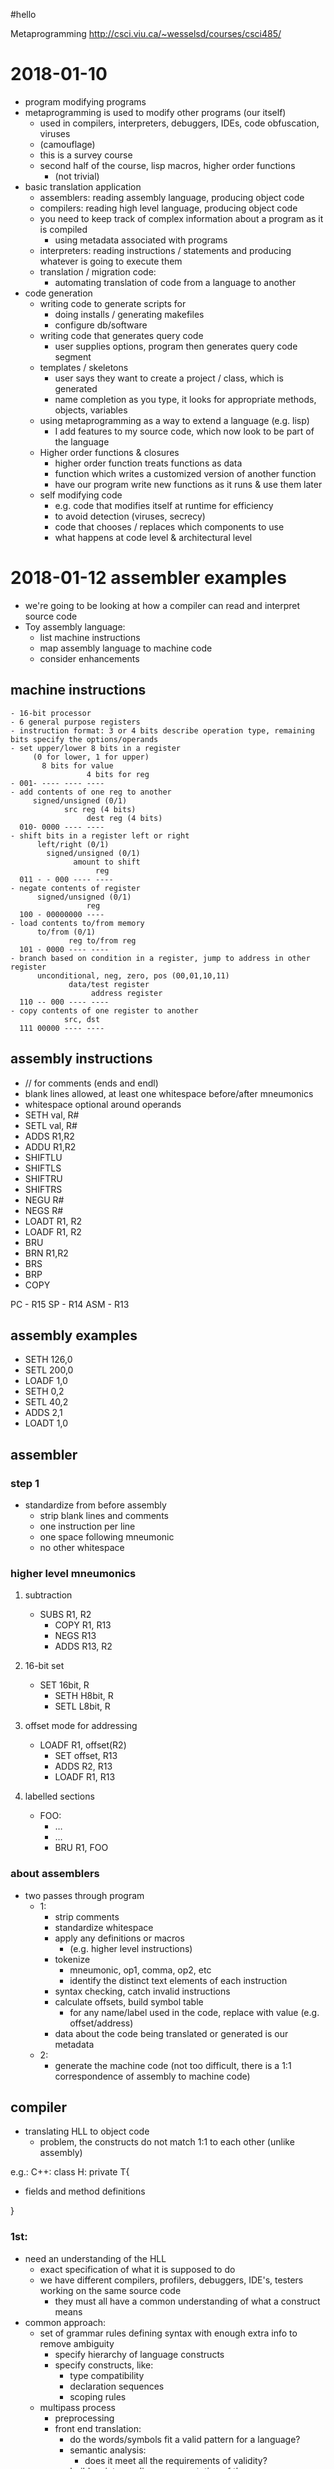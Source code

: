 #hello
#+OPTIONS: toc:2a
Metaprogramming http://csci.viu.ca/~wesselsd/courses/csci485/
* 2018-01-10
- program modifying programs
- metaprogramming is used to modify other programs (our itself)
  - used in compilers, interpreters, debuggers, IDEs, code obfuscation, viruses
  - (camouflage)
  - this is a survey course
  - second half of the course, lisp macros, higher order functions
    - (not trivial)
- basic translation application
  - assemblers: reading assembly language, producing object code
  - compilers: reading high level language, producing object code
  - you need to keep track of complex information about a program as it is compiled
    - using metadata associated with programs
  - interpreters: reading instructions / statements and producing whatever is going to execute them
  - translation / migration code:
    - automating translation of code from a language to another
- code generation
  - writing code to generate scripts for
    - doing installs / generating makefiles
    - configure db/software
  - writing code that generates query code
    - user supplies options, program then generates query code segment
  - templates / skeletons
    - user says they want to create a project / class, which is generated
    - name completion as you type, it looks for appropriate methods, objects, variables
  - using metaprogramming as a way to extend a language (e.g. lisp)
    - I add features to my source code, which now look to be part of the language
  - Higher order functions & closures
    - higher order function treats functions as data
    - function which writes a customized version of another function
    - have our program write new functions as it runs & use them later
  - self modifying code
    - e.g. code that modifies itself at runtime for efficiency
    - to avoid detection (viruses, secrecy)
    - code that chooses / replaces which components to use
    - what happens at code level & architectural level
* 2018-01-12 assembler examples
- we're going to be looking at how a compiler can read and interpret source code
- Toy assembly language:
  - list machine instructions
  - map assembly language to machine code
  - consider enhancements
** machine instructions
#+BEGIN_EXAMPLE
  - 16-bit processor
  - 6 general purpose registers
  - instruction format: 3 or 4 bits describe operation type, remaining bits specify the options/operands
  - set upper/lower 8 bits in a register
       (0 for lower, 1 for upper)
         8 bits for value
                   4 bits for reg
  - 001- ---- ---- ----
  - add contents of one reg to another
       signed/unsigned (0/1)
              src reg (4 bits)
                   dest reg (4 bits)
    010- 0000 ---- ----
  - shift bits in a register left or right
        left/right (0/1)
          signed/unsigned (0/1)
                amount to shift
                     reg
    011 - - 000 ---- ----
  - negate contents of register
        signed/unsigned (0/1)
                   reg
    100 - 00000000 ----
  - load contents to/from memory
        to/from (0/1)
               reg to/from reg
    101 - 0000 ---- ----
  - branch based on condition in a register, jump to address in other register
        unconditional, neg, zero, pos (00,01,10,11)
               data/test register
                    address register
    110 -- 000 ---- ----
  - copy contents of one register to another
              src, dst
    111 00000 ---- ----
#+END_EXAMPLE
** assembly instructions
- // for comments (ends and endl)
- blank lines allowed, at least one whitespace before/after mneumonics
- whitespace optional around operands
- SETH val, R#
- SETL val, R#
- ADDS R1,R2
- ADDU R1,R2
- SHIFTLU
- SHIFTLS
- SHIFTRU
- SHIFTRS
- NEGU R#
- NEGS R#
- LOADT R1, R2
- LOADF R1, R2
- BRU
- BRN R1,R2
- BRS
- BRP
- COPY
PC - R15
SP - R14
ASM - R13
** assembly examples
- SETH 126,0 
- SETL 200,0
- LOADF 1,0
- SETH 0,2
- SETL 40,2
- ADDS 2,1
- LOADT 1,0
** assembler
*** step 1
- standardize from before assembly
  - strip blank lines and comments
  - one instruction per line
  - one space following mneumonic
  - no other whitespace
*** higher level mneumonics
**** subtraction
- SUBS R1, R2
  - COPY R1, R13
  - NEGS R13
  - ADDS R13, R2
**** 16-bit set
- SET 16bit, R
  - SETH H8bit, R
  - SETL L8bit, R
**** offset mode for addressing
- LOADF R1, offset(R2)
  - SET offset, R13
  - ADDS R2, R13
  - LOADF R1, R13
**** labelled sections
- FOO:
  - ...
  - ...
  - BRU R1, FOO
*** about assemblers
- two passes through program
  - 1:
    - strip comments
    - standardize whitespace
    - apply any definitions or macros
      - (e.g. higher level instructions)
    - tokenize
      - mneumonic, op1, comma, op2, etc
      - identify the distinct text elements of each instruction
    - syntax checking, catch invalid instructions
    - calculate offsets, build symbol table
      - for any name/label used in the code, replace with value (e.g. offset/address)
    - data about the code being translated or generated is our metadata
  - 2:
    - generate the machine code (not too difficult, there is a 1:1 correspondence of assembly to machine code)
    
** compiler
- translating HLL to object code
  - problem, the constructs do not match 1:1 to each other (unlike assembly)

e.g.: C++:
class H: private T{
- fields and method definitions
}

*** 1st:
  - need an understanding of the HLL
    - exact specification of what it is supposed to do
    - we have different compilers, profilers, debuggers, IDE's, testers working on the same source code
      - they must all have a common understanding of what a construct means
  - common approach:
    - set of grammar rules defining syntax with enough extra info to remove ambiguity
      - specify hierarchy of language constructs
      - specify constructs, like:
        - type compatibility
        - declaration sequences
        - scoping rules
    - multipass process
      - preprocessing
      - front end translation:
        - do the words/symbols fit a valid pattern for a language?
        - semantic analysis:
          - does it meet all the requirements of validity?
        - build an intermediary representation of the program
      - optimizations
        - clean up platform independent issues
      - platform dependent optimizations
        - code generation
  - language representation
    - some set of rules which define what is valid in a language
    - CFG (Context Free Grammars)
      - express programs & components in a language as a heirarchy of rules
        - component -> subcomponent, subcomponent, subcomponent
*** assignment statement
- consider a grammer for assigning a value to a variable
  - Assignment statement -> variable = expression
  - Expression -> Value
  - Expression -> Value Operator Expression
  - Value -> Variable
  - Value -> Number
  - Number -> [0-9]+
  - Variable -> [a-z]+
  - Operator -> [+-*/]
- is this a valid assignment statement?: foo = x + 324 * y
  - con we apply these rules to build that expression
* 2018-01-17
** compiling design
- a compiler is trying to transform one code from one language to another
  - (e.g. source, interpreted, object code)
regular expressions -\
source code         --> tokenizer code -> token list ((keyword, "void"),(integer,317))
- how to describe a compiler?
  - we need a description of the source code language
** tokenize the source code
  - breaking pieces into the smallest logical units of the language
#+BEGIN_SRC C++
void foo(int x, char y){
   int a = x;
   if(y == 'S') return q;
   else return -q;
}
#+END_SRC    
- create a list of individual tokens, in order encountered
  - categorize them as well
  - e.g. identifier, keyword, delimiter, comment, ...
- we need a set of rules for identifying valid token types, how they're composed
- using Regex:
  - integer: [0-9]+
  - signed integer [+-]?[0-9]+
    - '?' means '0 or 1', '+' means '1 or more'
    - '-' means 'from (left) to (right)'
  - keywords: void, int, float
  - identifier: [_a-zA-Z][0-9a-zA-Z_]*
    - '*' means '0 or more'
** Token descriptions
- program can be composed of a bunch of logical / abstract components and actual tokens, composed of other parts
#+BEGIN_EXAMPLE
                      /-> variable -> identifier
Assignment statement -+-> assignent operator (=, +=, *=, ...)
                      \-> expression -> ...
expression -> value
expression -> value operator value
expression -> (expression)

value -> variable
value -> integer
value -> float

Assignment statement -> Variable AssignOp Expression
Variable -> Identifier
AssignOp -> PlainOp
AssignOp -> CompoundOp
PlainOp -> "="
CompoundOp -> "+="
CompoundOp -> "-="
CompoundOp -> "*="
CompoundOp -> "/="
...
Expression -> Value
Expression -> Value Op Expression
Value -> Variable
      -> Number
Number -> Integer
       -> Float
Op -> "*"
   -> "+"
   -> "-"
   -> "/"
#+END_EXAMPLE

** example
- what are the tokens of the following?: x = 3 * 17 + y - Q
  1. (identifier, x)
  2. (assignop, =)
  3. (integer 3)
  4. (op, *)
  5. (integer, 17)
  6. (op, +)
  7. (identifier, y)
  8. (op, -)
  9. (identifier, Q)

*** what tree would we build?
#+BEGIN_EXAMPLE
                    /-> Variable -> Identifier -> "x"
AssignmentStatement +-> AssignOp -> AssignOp -> PlainOp -> "="
                    \-> Expression
                        \-> Value.Op.Expression
                             \     \   \
                            Number "*" Value...Op.Expression
                             \Int      \-Number \+  \Value......Op....Expression
                              \3         \-Int      \Variable   \"-"  \Value
                                           \-17     \Identifier       \Identifier
                                                    \y                \Q

#+END_EXAMPLE
** remaining tokens
#+BEGIN_EXAMPLE
Program -> GlobalDefinitions MainRoutine
GlobalDefinitions -> FunctionDef
                  -> GlobalVarDef
                  -> TypeDef
MainRoutine -> keyword:'main' ParamList Body
#+END_EXAMPLE
** Augmented Grammar Rules
- var must be previously declared (type given in declaration)
- assignop must be type-compatible with the var
- assignop must be type-compatible with the expr

- we can now turn around and use the grammatical rules to generate
- ambiguous meanings (multiple interpretation)
- how to uncover a possible interpretation
- do we mix/match every possible interpretation?

** code translation process
1. stardardize code format (strip whitespace, strip comments?)
2. apply any preprocessing (any modifications before translation process)
3. tokenize: scan source code, determine the list of token types/vals
4. parse: does it form a valid program structurally?
   - syntactic analysis (type compatibility, variable declarations, etc)
   - semantic analysis -> what does it actually mean?
5. optimizations
   - eliminate unreachible code
   - replace function calls with expressions (if possible)
   - precompute constant expressions
   - can we move fixed computations out of loops
   - can we unwind loops with fixed iterations
   - produce platform independent representation of compiled code
6. generate translated code
   - including machine-specific optimizations
   - (registers, memory)

** custom compilation tools
- tokenizing, parsing, code generation
*** tokenizer generator
- e.g. lex, flex
- a lot of the big languages will have their own setup to go straight to object code from source code
  - sometimes it is faster and easier to generate C, C++ code which is equivalent to the code of our language
  - there exist tools which will accept a grammar (regex and token rules) and create a custom interpreter
  - produce lex.yy.c
*** parser generator
- e.g. yacc, bison
- take in grammar rules for language structure + code generation functions
- y.__.c
*** lex input
- describe regular expressions for tokens in language, how to identify token type for each, some basic editing / substitution of code provided
- there are three segments of code in yacc, which is separated by a line of only '%%'
  1. basic definitions
     - define which chars are digits,hex, alpha, alphanum, oct, int
  2. rules (if you see x add y to token list
     - pattern (regex), C code
  3. c functions to be used by the rules in sec. 2
** next week
- code generation with Ruby
* 2018-01-19 (Ruby and code generation)
** Ruby
  - new to Dave this year
  - functional (like lisp), OO (smalltalk) scripting/libraries (perl)
*** variables
    - dynamically typed language
    - Don't declare variables (implicitly declared)
    - 1st letter of variable identifies its scope
      - lowercase (or '_') for local scope
      - start with '$' for global scope
      - start with '@' for class instance variable
      - start with '@@' for class-wide variables
    - all other symbols can be alphanumeric and '_'
    - constants begin with uppercase letter
    - most operators are consistent with C, java, perl
      - exception: '++', '--'
      - literals
        - integers (prefixes for bin, oct, dec, hex)
        - fixed pt
        - scientific notation
        - "something" for literals (interpreted)
        - 'something' for literals (not interpreted)
          - except '\''
        - '\n' for 

*** operations
- comparison operators
  | ==     | same value               |
  | eql?   | compatible and equal     |
  | equal? | are they the same object |
  - e.g. x.eql?(y), x.equal?(y)
- puts "hello world"
- puts " something #{x} something"
**** if
#+BEGIN_SRC ruby
puts "hello world"
puts " something #{x} something"
# example if else
if x < 1 then
   puts "x is less than 1"
elsif x < 2
   puts "x is less than 2"
else
   puts "x is greater than 1"
end
# can use &&, ||, ! as per usual
# loops
x=1
while x<100 then
   x+=1 # x++ doesn't work
end
for y in 1..100 do
   puts "#{y}"
end
# iteration through arrays
array = [10,20,30]
array.each do |i|
   puts "#{i}"
end
# quickly create array a to iterate
(17..204).each do |i|
   puts "#{i}"
end
# function
def myfunc(p1,p2,p3)
   puts p1,p2,p3
end
#+END_SRC
** code generation
- easiest start
  - the program being produced has a relatively fixed known structure
    - all we need is a certain number of options and choices to produce it
  - create a program which installs an install script
    - for software onto a user's machine
    - requires input from the user
    - produces install script, which the user runs
*** script process
- typical or custom (pick components)
- where to install?
- is this a reinstall
  - backup old install?
  - which user
- system settings to worry about?
- which files/folders
- generator needs to be flexible enough to all of the desired script behaviour
- 
* Notes
- first assignment is going to be like an ad-hoc metaprogramming
* 2018-01-24 Itty Bitly program
** token types
[['variable','x'],['assignop','='],['integer','123'],...]
- 'keyword'
- 'assignop' =
- 'compop' ==, <=, >=, <, >
- 'mathop' + - * / %
- 'bracket' ( )
- 'delimiter' { }
- 'quote' "
- 'integer'
- 'variable'
- (take a look at tokenizer.rb)
* 2018-02-02 Macro / preprocessor system
** about macros
- allows code to be transformed before it gets compiled / executed
- (macro functions are not in the source code which is compiled / interpreted)
** C preprocessor
- runs just prior to compilation
- #include "myfile" - copies the contents of 'myfile' in place of the #include
- #define FOO something else - used instead of 'const', literally replaces every place of FOO with 'something else'
- #define, #include, #ifdef, #ifndef, #endif, #undef, 
*** example
**** starting code
- #define x y
- #define y z
- x = 3
- y = 10
- #define z x
- x = 200
**** after #define X Y
- #define y z
- y = 3
- y = 10
- #define z x 
- y = 200
**** after #define y z
- z = 3
- z = 10
- #define z x 
- z = 200
**** after #define z x
- z = 3
- z = 10
- x = 200
*** ifdef / ifndef
- #ifdef pattern
- or #ifndef pattern
  - code & preproc instructions
- #else
- #elif
- #endif
- great to ensure we do not re-include the same file twice
*** idea for DEBUGS
- #define DEBUGLEVEL 2
- #if DEBUGLEVEL >= 0
  - do something
- #elif DEBUGLEVEL >= 1
  - something else
- #else
  - least verbose
- #endif
*** built in patterns
- __FILE__, __LINE__, __DATE__, __VERSION__, __TIME__
#+BEGIN_SRC C++
#define swap(dtype,x,y) {dtype tmp; tmp = x; x = y; y = tmp;}
swap(int,a,b) // will become {int tmp; tmp = a; a = b; b = tmp;}
#+END_SRC
- note: anything with '//' will have the comment included in the macro, so be careful about including that
- #define will replace everything until the end of a line (use '/' to extend a 'line' across multiple lines in your file)
- use 'gcc myprog.c -E' to print out preprocessed source code
*** ternary operator
- returns a value given a boolean expression
- `int x = y == 6 ? 5 : 4;`
- src_<C++>{y = (x = 3, printf("x is %d", x), x++);}
  - since 'x++' returns 3, y is 3
* 2018-02-07 C preproc and C++ templating
** Questions
- Is lab available for forking? No.
- what if we declared sum1, sum2, sum3 in the reverse order
- what about #define MYHEADER_H ? (no resolution)
** C preprocessing
- we used #define macros in C in assignment 2
- #define foo(a,b,c) a + b * c - 2
  - does the replacement of foo(1,2,3) with 1+2*3-2 as a textual replacement in the code
- #define list(a,b,...) a + b __VA_ARGS__
  - just shoves the optional arguments in there. E.g. list(1,2,3,4,5) becomes 1+2,3,4,5
  - i.e. it just plugs in the list in-place
- #define sum(...), we want a + b + c + d
*** recursive macro?
- #define sum(x) x
- #define sum(x,...) x+sum(__VA_ARGS__)
- No, recursive expansion is not supported
- can't have multiple definitions for sum
*** specific length recursive structures
- support a specific version of sum for anything up to 4 parameters
- #define sum1(x) x
- #define sum2(x,...) x + sum1(__VA_ARGS__)
- #define sum3(x,...) x + sum2(__VA_ARGS__)
- #define sum4(x,...) x + sum3(__VA_ARGS__)
**** expansion 
- sum3(1,10,20) 
  -> 1 + sum2(10,20)
  -> 1 + 10 + sum1(20)
  -> 1 + 10 + 20
*** choosing macros based on the number of arguments
- remember that '##' is used to combine arguments together
  - e.g. x ## y => xy
- so what about sum##count(__VA_ARGS__)?, should exand to sum1, sum2, or sum3 
  - (assuming count(...) is a defined macro)
- so then we could use
  - #define callSum(count,...) sum##count(__VA_ARGS__)
  - #define sum(...) callSum(CountParams(__VA_ARGS__),__VA_ARGS__)
  - #define CountParams(...) Resolve(__VA_ARGS__,4,3,2,1)
  - #define Resolve(_1,_2,_3,_4,N,...) N
**** expansion
- CountParams(10,20,30) -> Resolve(10,20,30,4,3,2,1) returns 3 (since __VA_ARGS__ had three elements)
- sum(10,20,30) 
  - callSum(CountParams(10,20,30),10,20,30)
  - callSum(Resolve(10,20,30,4,3,2,1),10,20,30)
  - callSum(3,10,20,30)
  - sum3(10,20,30)
  - 10 + sum2(20,30)
  - 10 + 20 + sum1(30)
  - 10 + 20 + 30
*** what can we do at compile time?
- #define substitutions
- #if, #ifdef, #ifndef to select specific block to use and not
  - e.g. multiple include protection
  - and to do conditional #defines
- replace constant expressions with fixed values
- operators & const values
- const int x = 3 * 10 + 20; // sets x to 50 at compile time
  - does it replace the symbol x with 50 too?
- const int y = x < 10 + 5 : 200; // sets y to 200 at compile time
- const int array[] = {10,20,30,40}; // assigning 4 values to this constant array
- // sizeof(arg) tells you the number of bytes that arg takes up in memory
- const int numelements = sizeof (array) / sizeof(int); // provides number of ints in array
*** example
**** array.h
- 10, 20, 30, 40, 50
**** main.c
const int array[] = {
#include array.h
};
const int elements = sizeof (array) / sizeof(int);
** C++ preprocessing
- extends it through templates
- original intent
  - programmer provides template or skeletton for function or class when they need to, they specify a datatype they want to use with the template
  - the compiler builds each source code version from the template
- template<MYTYPE>
  - {block} // MYTYPE in 'block' will be replaced by int or string or whatever
*** Templates are Turing complete
- kind of an accident
- programmers can develop entire programs using only templates
- i.e. you can run programs at compile time
- basic compile-time computation on any constant data (data known at compile-time)
- recursive compile-time computations
- setting up loop/recursion unwinding at compile time
- setting up if/else switches
- set up functions with variable number of arguments in a type-safe way
*** count the bits
- const char c = 'x';
- const int i = CountBits(x);
**** runtime method
- int countBits(char c){
  - int count = 0;
  - for(int i = 0; i < 8; i++){
    - int mask = 1 << i; // 2^i in a quick and dirty way
    - if(mark&c) count++;
  - }
  - return count;
- }
**** compiletime method
- 
* 2018-02-09 more C++ template expansion
** example 1
#+BEGIN_SRC C++
#include <iostream>
using namespace std;

template<int N>
class Factorial{
   public:
      // enum{Result=(N<1)?0:N*Factorial<N-1>::Result
      enum {Result=N*Factorial<N-1>::Result};
};

template<>
class Factorial<1>{
   public:
      enum{Result=1};
};

int main(){
   const int Value = Factorial<5>::Result;
   //cout << Value << endl;
}
#+END_SRC
** loop unwinding
- we can write a template-based loop (or recursion) that will force the compiler to unwind it
- create generalized repeat class for the general case of our 'loop' and specialized for base case
- note: static is used for class (as opposed to instance) method
- note: inline mean that a function call is replaced by its implementation
*** example
#+BEGIN_SRC C++
#include <cstdio>
template<int RemainingN>
class Repeat{
   public:
      static inline void Body(){
         printf("Entering %d\n",RemainingN);
         Repeat<RemainingN-1>::Body();
         printf("leaving %d\n",RemainingN);
      }
};

template<>
class Repeat<1>{
   public:
      static inline void Body(){
         printf("Last Call\n");
      }
};

int main(){
   Repeat<6>::Body();
}
#+END_SRC
** variable arguments
- write type-safe functions that take a variable number of arguments
  - sum(1) = 1
  - sum(3,4,5) = ?
- write version with minimum number of parameters, then generalized version
- provide generalized version
  - 
* 2018-02-14 string processing at compile time
** announcements
- assign3 posted
- midterm wednesday
** string processing at compile time
- functions that run at compile time
- operating on constant strings
- frequency("blah blah blah",'a')
- balanced("...(...(...(..)...(..(..)..)..)..)..")
- constructor takes string literal
  - stores address & length in fields
  - (#stored chars, not including null ('\0'))
- provides a length function & overloads the [] to give back the char at specific position
  - overloads the * to give back the address
*** the static program
#+BEGIN_SRC C++
class StringLit{
   public:
      template<unsigned int N> // N is # chars including '\0' in string literal
      // constructor expects to get a constant character array, str, of size N
      // assign ptr to string
      constexpr StringLit(const char(&str)[N]):ptr(str),len(N-1)
      {
         // want compile time error if string is empty
         static_assert(N>=1, "invalid str passed"); // compile time error if false
      }
      // operator overloading
      constexpr char operator[](unsigned i) const{
         return ptr[i];
      }
      // dereference overloading
      // we say the return type after since it's ambiguous otherwise
      constexpr const char* operator*(){
         return ptr;
      }
      constexpr unsigned int length() const{
         return len;
      }
   private:
      unsigned int len;
      const char* ptr;
};

// returns 0 if brackets are balanced
// >0 if there are more ( than )
// <0 if there are more ) than (
constexpr int balanced(const StringLit str, int pos=0,int count=0)
{
   return pos == str.length() ? count :
      str[pos] == '(' ? balanced(str,pos+1,count+1) :
      str[pos] == ')' ? (cont < 1 ? -1 : balanced(str,pos+1,count-1)) :
      balanced(str,pos+1,count);
}

// returns number of times char is found in str
constexpr unsigned int frequency(const StringLit str, const char c, int pos=0, int count = 0)
{
   return pos == str.length() ? count :
      str[pos] == c ? frequency(str,c,pos+1,count+1):
      frequency(str,c,pos+1,count);
}

int main(){
   StringLit str("blahblahblah");
   const int len = str.length();
   // can now use *str, str[pos], str.length()
}
#+END_SRC
   
** adding preprocessing to languages which do not support it
- I want to use the features I want (e.g. x++, x-- in Ruby)
- I write my ruby using my special features
- I run my precprocessor to turn it into real ruby then run the result
- go through code, char by char, look for pattern and replace it (finite state machine):
#+BEGIN_SRC ditaa

            (any char)
              ^|      ->' singlequoted string
              |v      <-' (except \')
comment #->  code    ->"" doublequoted string 
        #<-   ^|     <-"" (except \")
              |v
           slash pattern
          (watch for \/)
#+END_SRC
